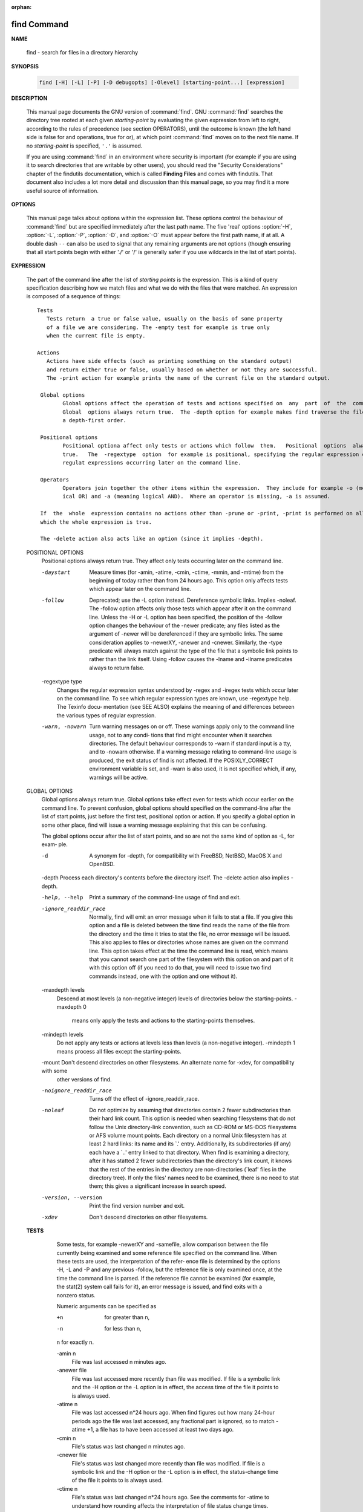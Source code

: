:orphan:

************
find Command
************

**NAME**

   find - search for files in a directory hierarchy

**SYNOPSIS**

   .. code-block:: sh

      find [-H] [-L] [-P] [-D debugopts] [-Olevel] [starting-point...] [expression]

**DESCRIPTION**

   This manual page documents the GNU version of :command:`find`. GNU :command:`find` searches the directory tree
   rooted at each given *starting-point* by evaluating the given expression from left to right, according to the
   rules of precedence (see section OPERATORS), until the outcome is known (the left hand side is false for and
   operations, true for or), at which point :command:`find` moves on to the next file name. If no *starting-point*
   is specified, ``'.'`` is assumed.

   If you are using :command:`find` in an environment where security is important (for example if you are using it
   to search directories that are writable by other users), you should read the "Security Considerations" chapter of the
   findutils documentation, which is called **Finding Files** and comes with findutils. That document also includes a
   lot more detail and discussion than this manual page, so you may find it a more useful source of information.


**OPTIONS**

   This manual page talks about options within the expression list. These options control the behaviour of :command:`find`
   but are specified immediately after the last path name. The five 'real' options :option:`-H`, :option:`-L`, :option:`-P`,
   :option:`-D`, and :option:`-O` must appear before the first path name, if at all. A double dash ``--`` can also be used
   to signal that any remaining arguments are not options (though ensuring that all start points begin with either './' or
   '/' is generally safer if you use wildcards in the list of start points).

   .. option:: -P     

      Never follow symbolic links. This is the default behaviour. 

   .. option:: -L     

      Follow symbolic links.  When find examines or prints information about files, the information used shall
      be taken from the properties of the file to which the link points, not from the link itself (unless it is
      a broken symbolic link or find is unable to examine the file to which the link points).  Use of this
      option implies -noleaf. If you later use the -P option, -noleaf will still be in effect.  If -L is in
      effect and find discovers a symbolic link to a subdirectory during its search, the subdirectory pointed
      to by the symbolic link will be searched.

      When the -L option is in effect, the -type predicate will always match against the type of the file that
      a symbolic link points to rather than the link itself (unless the symbolic link is broken).  Actions that
      can cause symbolic links to become broken while find is executing (for example -delete) can give rise  to
      confusing behaviour.  Using -L causes the -lname and -ilname predicates always to return false.

   .. option:: -H     

      Do not follow symbolic links, except while processing the command line arguments. If -H is in effect
      and one of the  paths specified on the command line is a symbolic link to a directory, the contents of
      that directory will be examined (though of course -maxdepth 0 would prevent this).

      If more than one of -H, -L and -P is specified, each overrides the others; the last one appearing on
      the command line takes effect. 

   .. option:: -D debugoptions

      Print diagnostic information; this can be helpful to diagnose problems with why find is not doing what
      you want. The list of debug options should be comma separated. Following show a complete list of valid
      debug options::
      
         $ find -D help
         Valid debug options include:
         help       Explain the various -D options
         tree       Display the expression tree
         search     Navigate the directory tree verbosely
         stat       Trace calls to stat(2) and lstat(2)
         rates      Indicate how often each predicate succeeded
         opt        Show diagnostic information relating to optimisation
         exec       Show diagnostic information relating to -exec, -execdir, -ok and -okdir
         time       Show diagnostic information relating to time-of-day and timestamp comparisons

   .. option::  -Olevel

      Enables query optimisation. The find program reorders tests to speed up execution while preserving the
      overall effect; that is, predicates with side effects are not reordered relative to each other. The
      optimisations performed at each optimisation level are as follows::

         0     Equivalent to optimisation level 1.

         1     This is the default optimisation level and corresponds to the traditional behaviour. Expressions
               are reordered so that tests based only on the names of files (for example -name  and  -regex)  are
               performed first.

         2      Any  -type  or  -xtype  tests  are performed after any tests based only on the names of files, but
                before any tests that require information from the inode.  On many modern versions of  Unix,  file
                types  are  returned  by  readdir() and so these predicates are faster to evaluate than predicates
                which need to stat the file first.  If you use the -fstype FOO predicate and specify a  filesystem
                type FOO which is not known (that is, present in `/etc/mtab') at the time find starts, that predi‐
                cate is equivalent to -false.

         3      At this optimisation level, the full cost-based query optimiser is enabled.  The order of tests is
                modified so that cheap (i.e. fast) tests are performed first and more expensive ones are performed
                later, if necessary.  Within each cost band, predicates are evaluated earlier or  later  according
                to  whether they are likely to succeed or not.  For -o, predicates which are likely to succeed are
                evaluated earlier, and for -a, predicates which are likely to fail are evaluated earlier.

      The cost-based optimiser has a fixed idea of how likely any given test is to succeed.  In some cases  the
      probability  takes account of the specific nature of the test (for example, -type f is assumed to be more
      likely to succeed than -type c).  The cost-based optimiser is currently being evaluated.   If it does not
      actually improve the performance of find, it will be removed again.  Conversely, optimisations that prove
      to be reliable, robust and effective may be enabled at lower optimisation levels over time.  However, the
      default behaviour (i.e. optimisation level 1) will not be changed in the 4.3.x release series.  The find‐
      utils test suite runs all the tests on find at each optimisation level and ensures that the result is the
      same.


**EXPRESSION**

   The part of the command line after the list of *starting points* is the expression.
   This is a kind of query specification describing how we match files and what we do
   with the files that were matched. An expression is composed of a sequence
   of things::

      Tests  
         Tests return  a true or false value, usually on the basis of some property
         of a file we are considering. The -empty test for example is true only
         when the current file is empty.

      Actions
         Actions have side effects (such as printing something on the standard output)
         and return either true or false, usually based on whether or not they are successful.
         The -print action for example prints the name of the current file on the standard output.

       Global options
              Global options affect the operation of tests and actions specified on  any  part  of  the  command  line.
              Global  options always return true.  The -depth option for example makes find traverse the file system in
              a depth-first order.

       Positional options
              Positional optiona affect only tests or actions which follow  them.   Positional  options  always  return
              true.   The  -regextype  option  for example is positional, specifying the regular expression dialect for
              regulat expressions occurring later on the command line.

       Operators
              Operators join together the other items within the expression.  They include for example -o (meaning log‐
              ical OR) and -a (meaning logical AND).  Where an operator is missing, -a is assumed.

       If  the  whole  expression contains no actions other than -prune or -print, -print is performed on all files for
       which the whole expression is true.

       The -delete action also acts like an option (since it implies -depth).

   POSITIONAL OPTIONS
       Positional options always return true.  They affect only tests occurring later on the command line.

       -daystart
              Measure times (for -amin, -atime, -cmin, -ctime, -mmin, and -mtime) from the beginning  of  today  rather
              than from 24 hours ago.  This option only affects tests which appear later on the command line.

       -follow
              Deprecated; use the -L option instead.  Dereference symbolic links.  Implies -noleaf.  The -follow option
              affects only those tests which appear after it on the command line.  Unless the -H or -L option has  been
              specified,  the  position  of the -follow option changes the behaviour of the -newer predicate; any files
              listed as the argument of -newer will be dereferenced if they are symbolic links.  The same consideration
              applies  to  -newerXY, -anewer and -cnewer.  Similarly, the -type predicate will always match against the
              type of the file that a symbolic link points to rather than the link itself.  Using  -follow  causes  the
              -lname and -ilname predicates always to return false.

       -regextype type
              Changes  the  regular  expression  syntax understood by -regex and -iregex tests which occur later on the
              command line.  To see which regular expression types are known, use -regextype help.  The  Texinfo  docu‐
              mentation  (see  SEE  ALSO)  explains the meaning of and differences between the various types of regular
              expression.

       -warn, -nowarn
              Turn warning messages on or off.  These warnings apply only to the command line usage, not to any  condi‐
              tions that find might encounter when it searches directories.  The default behaviour corresponds to -warn
              if standard input is a tty, and to -nowarn otherwise.  If a  warning  message  relating  to  command-line
              usage  is produced, the exit status of find is not affected.  If the POSIXLY_CORRECT environment variable
              is set, and -warn is also used, it is not specified which, if any, warnings will be active.

   GLOBAL OPTIONS
       Global options always return true.  Global options take effect even for tests which occur earlier on the command
       line.  To prevent confusion, global options should specified on the command-line after the list of start points,
       just before the first test, positional option or action. If you specify a global option  in  some  other  place,
       find will issue a warning message explaining that this can be confusing.

       The global options occur after the list of start points, and so are not the same kind of option as -L, for exam‐
       ple.

       -d     A synonym for -depth, for compatibility with FreeBSD, NetBSD, MacOS X and OpenBSD.

       -depth Process each directory's contents before the directory itself.  The -delete action also implies -depth.

       -help, --help
              Print a summary of the command-line usage of find and exit.

       -ignore_readdir_race
              Normally, find will emit an error message when it fails to stat a file.  If you give this  option  and  a
              file is deleted between the time find reads the name of the file from the directory and the time it tries
              to stat the file, no error message will be issued.    This also applies to  files  or  directories  whose
              names  are  given  on  the  command line.  This option takes effect at the time the command line is read,
              which means that you cannot search one part of the filesystem with this option on and  part  of  it  with
              this  option  off (if you need to do that, you will need to issue two find commands instead, one with the
              option and one without it).

       -maxdepth levels
              Descend at most levels  (a  non-negative  integer)  levels  of  directories  below  the  starting-points.
              -maxdepth 0
               means only apply the tests and actions to the starting-points themselves.

       -mindepth levels
              Do not apply any tests or actions at levels less than levels (a non-negative integer).  -mindepth 1 means
              process all files except the starting-points.

       -mount Don't descend directories on other filesystems.  An alternate name for -xdev, for compatibility with some
              other versions of find.

       -noignore_readdir_race
              Turns off the effect of -ignore_readdir_race.

       -noleaf
              Do  not  optimize by assuming that directories contain 2 fewer subdirectories than their hard link count.
              This option is needed when searching filesystems that do not follow the Unix  directory-link  convention,
              such  as  CD-ROM  or  MS-DOS  filesystems  or  AFS  volume mount points.  Each directory on a normal Unix
              filesystem has at least 2 hard links: its name and its `.'  entry.  Additionally, its subdirectories  (if
              any)  each  have a `..' entry linked to that directory.  When find is examining a directory, after it has
              statted 2 fewer subdirectories than the directory's link count, it knows that the rest of the entries  in
              the directory are non-directories (`leaf' files in the directory tree).  If only the files' names need to
              be examined, there is no need to stat them; this gives a significant increase in search speed.

       -version, --version
              Print the find version number and exit.

       -xdev  Don't descend directories on other filesystems.

   **TESTS**
       Some tests, for example -newerXY and -samefile, allow comparison between the file currently being  examined  and
       some  reference file specified on the command line.  When these tests are used, the interpretation of the refer‐
       ence file is determined by the options -H, -L and -P and any previous -follow, but the reference  file  is  only
       examined  once,  at the time the command line is parsed.  If the reference file cannot be examined (for example,
       the stat(2) system call fails for it), an error message is issued, and find exits with a nonzero status.

       Numeric arguments can be specified as

       +n     for greater than n,

       -n     for less than n,

       n      for exactly n.

       -amin n
              File was last accessed n minutes ago.

       -anewer file
              File was last accessed more recently than file was modified.  If file is  a  symbolic  link  and  the  -H
              option or the -L option is in effect, the access time of the file it points to is always used.

       -atime n
              File  was  last accessed n*24 hours ago.  When find figures out how many 24-hour periods ago the file was
              last accessed, any fractional part is ignored, so to match -atime +1, a file has to have been accessed at
              least two days ago.

       -cmin n
              File's status was last changed n minutes ago.

       -cnewer file
              File's  status was last changed more recently than file was modified.  If file is a symbolic link and the
              -H option or the -L option is in effect, the status-change time of the file it points to is always used.

       -ctime n
              File's status was last changed n*24 hours ago.  See the comments for -atime to  understand  how  rounding
              affects the interpretation of file status change times.

       -empty File is empty and is either a regular file or a directory.

       -executable
              Matches  files  which  are  executable  and  directories  which are searchable (in a file name resolution
              sense).  This takes into account access control lists and other permissions  artefacts  which  the  -perm
              test  ignores.   This  test  makes  use of the access(2) system call, and so can be fooled by NFS servers
              which do UID mapping (or root-squashing), since many systems implement access(2) in the  client's  kernel
              and  so  cannot  make  use of the UID mapping information held on the server.  Because this test is based
              only on the result of the access(2) system call, there is no guarantee that a file for  which  this  test
              succeeds can actually be executed.

       -false Always false.

       -fstype type
              File  is on a filesystem of type type.  The valid filesystem types vary among different versions of Unix;
              an incomplete list of filesystem types that are accepted on some version of Unix or another is: ufs, 4.2,
              4.3,  nfs,  tmp,  mfs,  S51K,  S52K.   You can use -printf with the %F directive to see the types of your
              filesystems.

       -gid n File's numeric group ID is n.

       -group gname
              File belongs to group gname (numeric group ID allowed).

       -ilname pattern
              Like -lname, but the match is case insensitive.  If the -L option or the -follow  option  is  in  effect,
              this test returns false unless the symbolic link is broken.

       -iname pattern
              Like  -name, but the match is case insensitive.  For example, the patterns `fo*' and `F??' match the file
              names `Foo', `FOO', `foo', `fOo', etc.   The pattern `*foo*` will also match a file called '.foobar'.

       -inum n
              File has inode number n.  It is normally easier to use the -samefile test instead.

       -ipath pattern
              Like -path.  but the match is case insensitive.

       -iregex pattern
              Like -regex, but the match is case insensitive.

       -iwholename pattern
              See -ipath.  This alternative is less portable than -ipath.

       -links n
              File has n links.

       -lname pattern
              File is a symbolic link whose contents match shell pattern pattern.  The metacharacters do not treat  `/'
              or  `.'  specially.   If the -L option or the -follow option is in effect, this test returns false unless
              the symbolic link is broken.

       -mmin n
              File's data was last modified n minutes ago.

       -mtime n
              File's data was last modified n*24 hours ago.  See the comments for -atime  to  understand  how  rounding
              affects the interpretation of file modification times.

      -name pattern
         Base of file name (the path with the leading directories removed) matches shell pattern pattern. Because
         the leading directories are removed, the file names considered for a match with -name will never include
         a slash, so '-name a/b' will never match anything (you probably need to use -path instead). A warning is
         issued if you try to do this, unless the environment variable POSIXLY_CORRECT is set.  The metacharacters
         ('*',  '?', and '[]') match a '.' at the start of the base name (this is a change in findutils-4.2.2; see
         section STANDARDS CONFORMANCE below). To ignore a directory and the files under it, use -prune; see an
         example in the description of -path. Braces are not recognised as being special, despite the fact that
         some shells including Bash imbue braces with a special meaning in shell patterns. The filename matching
         is performed with the use of the fnmatch(3) library function. Don't forget to enclose the pattern in
         quotes in order to protect it from expansion by the shell.

      -regex pattern
         File name matches regular expression pattern. This is a match on the whole path, not a search.  For
         example, to match a file named './fubar3', you can use the regular expression '.*bar.' or '.*b.*3', but
         not 'f.*r3'. The regular expressions understood by find are by default Emacs Regular Expressions,  but
         this can be changed with the -regextype option.

      -samefile name
         File refers to the same inode as name. When -L is in effect, this can include symbolic links.

      -path pattern
         File name matches shell pattern pattern. The metacharacters do not treat '/' or '.' specially; so, for
         example, ``find . -path "./sr*sc"`` will print an entry for a directory called './src/misc' (if one exists).
         To ignore a whole directory tree, use -prune rather than checking every file in the tree. For example,
         to skip the directory 'src/emacs' and all files and directories under it, and print the names of the other
         files found, do something like this: ``find . -path ./src/emacs -prune -o -print``.
         Note that the pattern match test applies to the whole file name, starting from one of the start points
         named on the command line. It would only make sense to use an absolute path name here if the relevant
         start point is also an absolute path. This means that this command will never match anything:
         ``find bar -path /foo/bar/myfile -print``. Find compares the -path argument with the concatenation of
         a directory name and the base name of the file it's examining. Since the concatenation will never end
         with a slash, -path arguments ending in a slash will match nothing (except perhaps a start point
         specified on the command line).

       -newer file
              File was modified more recently than file.  If file is a symbolic link and the -H option or the -L option
              is in effect, the modification time of the file it points to is always used.

       -newerXY reference
              Succeeds  if  timestamp  X  of the file being considered is newer than timestamp Y of the file reference.
              The letters X and Y can be any of the following letters:

              a   The access time of the file reference
              B   The birth time of the file reference
              c   The inode status change time of reference
              m   The modification time of the file reference
              t   reference is interpreted directly as a time

              Some combinations are invalid; for example, it is invalid for X to  be  t.   Some  combinations  are  not
              implemented  on all systems; for example B is not supported on all systems.  If an invalid or unsupported
              combination of XY is specified, a fatal error results.  Time specifications are interpreted  as  for  the
              argument  to  the  -d  option of GNU date.  If you try to use the birth time of a reference file, and the
              birth time cannot be determined, a fatal error message results.  If you specify a test  which  refers  to
              the  birth  time  of  files  being  examined,  this  test will fail for any files where the birth time is
              unknown.

       -nogroup
              No group corresponds to file's numeric group ID.

       -nouser
              No user corresponds to file's numeric user ID.


       -perm mode
              File's  permission  bits  are exactly mode (octal or symbolic).  Since an exact match is required, if you
              want to use this form for symbolic modes, you may have to specify a  rather  complex  mode  string.   For
              example  `-perm g=w' will only match files which have mode 0020 (that is, ones for which group write per‐
              mission is the only permission set).  It is more likely that you will want to use the `/' or  `-'  forms,
              for  example  `-perm -g=w', which matches any file with group write permission.  See the EXAMPLES section
              for some illustrative examples.

       -perm -mode
              All of the permission bits mode are set for the file.  Symbolic modes are accepted in this form, and this
              is  usually  the  way in which you would want to use them.  You must specify `u', `g' or `o' if you use a
              symbolic mode.   See the EXAMPLES section for some illustrative examples.

       -perm /mode
              Any of the permission bits mode are set for the file.  Symbolic modes are accepted  in  this  form.   You
              must  specify `u', `g' or `o' if you use a symbolic mode.  See the EXAMPLES section for some illustrative
              examples.  If no permission bits in mode are set, this test matches any file (the idea here is to be con‐
              sistent with the behaviour of -perm -000).

       -perm +mode
              This is no longer supported (and has been deprecated since 2005).  Use -perm /mode instead.

      -readable  Matches  files  which  are  readable.
      -writable  Matches files which are writable.


       -size n[cwbkMG]
         File uses n units of space, rounding up.
         The following suffixes can be used:

            'b'   for 512-byte blocks (this is the default if no suffix is used)
            'c'   for bytes
            'w'   for two-byte words
            'k'   for Kilobytes (units of 1024 bytes)
            'M'   for Megabytes (units of 1048576 bytes)
            'G'   for Gigabytes (units of 1073741824 bytes)

         The size does not count indirect blocks, but it does count blocks in sparse files that are not actually
         allocated. Bear in mind that the '%k' and '%b' format specifiers of -printf handle sparse files differently.
         The 'b' suffix always denotes 512-byte blocks and never 1 Kilobyte blocks, which is different to the behaviour of -ls.

         The + and - prefixes signify greater than and less than, as usual. Bear in mind that the size is rounded
         up to the next unit. Therefore ``-size -1M`` is not equivalent to ``-size -1048576c``.  The former only
         matches empty files, the latter matches files from 1 to 1,048,575 bytes.

      -true  Always true.

      -type c
         File is of type c:

            b      block (buffered) special
            c      character (unbuffered) special
            d      directory
            p      named pipe (FIFO)
            f      regular file
            l      symbolic link
            s      socket

      -xtype c
         The same as -type unless the file is a symbolic link. For symbolic links: if the -H or -P option was
         specified, true if the file is a link to a file of type c; if the -L option has been given, true if c is
         'l'.  In other words, for symbolic links, -xtype checks the type of the file that -type does not check.

      -uid n 
         File's numeric user ID is n.
      -user uname
         File is owned by user uname (numeric user ID allowed).

   **ACTIONS**

       -delete
              Delete  files; true if removal succeeded.  If the removal failed, an error message is issued.  If -delete
              fails, find's exit status will be nonzero (when it eventually exits).  Use of -delete automatically turns
              on the `-depth' option.

              Warnings: Don't forget that the find command line is evaluated as an expression, so putting -delete first
              will make find try to delete everything below the starting points you specified.   When  testing  a  find
              command  line that you later intend to use with -delete, you should explicitly specify -depth in order to
              avoid later surprises.  Because -delete implies -depth,  you  cannot  usefully  use  -prune  and  -delete
              together.

       -exec command ;
              Execute command; true if 0 status is returned.  All following arguments to find are taken to be arguments
              to the command until an argument consisting of `;' is encountered.  The string `{}' is  replaced  by  the
              current file name being processed everywhere it occurs in the arguments to the command, not just in argu‐
              ments where it is alone, as in some versions of find.  Both of  these  constructions  might  need  to  be
              escaped (with a `\') or quoted to protect them from expansion by the shell.  See the EXAMPLES section for
              examples of the use of the -exec option.  The specified command is run once for each matched  file.   The
              command  is executed in the starting directory.   There are unavoidable security problems surrounding use
              of the -exec action; you should use the -execdir option instead.

       -exec command {} +
              This variant of the -exec action runs the specified command on the selected files, but the  command  line
              is  built by appending each selected file name at the end; the total number of invocations of the command
              will be much less than the number of matched files.  The command line is built in much the same way  that
              xargs builds its command lines.  Only one instance of `{}' is allowed within the command.  The command is
              executed in the starting directory.  If find encounters an error, this can sometimes cause  an  immediate
              exit, so some pending commands may not be run at all.  This variant of -exec always returns true.

       -execdir command ;

       -execdir command {} +
              Like  -exec, but the specified command is run from the subdirectory containing the matched file, which is
              not normally the directory in which you started find.  This a much more secure method for  invoking  com‐
              mands,  as  it  avoids  race conditions during resolution of the paths to the matched files.  As with the
              -exec action, the `+' form of -execdir will build a command line to process more than one  matched  file,
              but any given invocation of command will only list files that exist in the same subdirectory.  If you use
              this option, you must ensure that your $PATH environment variable does not reference `.';  otherwise,  an
              attacker  can  run  any commands they like by leaving an appropriately-named file in a directory in which
              you will run -execdir.  The same applies to having entries in $PATH which are  empty  or  which  are  not
              absolute  directory  names.   If find encounters an error, this can sometimes cause an immediate exit, so
              some pending commands may not be run at all. The result of the action depends on whether the + or  the  ;
              variant  is  being  used;  -execdir command {} + always returns true, while -execdir command {} ; returns
              true only if command returns 0.

       -fls file
              True; like -ls but write to file like -fprint.  The output file is always created, even if the  predicate
              is  never  matched.   See  the  UNUSUAL FILENAMES section for information about how unusual characters in
              filenames are handled.

       -fprint file
              True; print the full file name into file file.  If file does not exist when find is run, it  is  created;
              if it does exist, it is truncated.  The file names `/dev/stdout' and `/dev/stderr' are handled specially;
              they refer to the standard output and standard error output, respectively.  The  output  file  is  always
              created, even if the predicate is never matched.  See the UNUSUAL FILENAMES section for information about
              how unusual characters in filenames are handled.

       -fprint0 file
              True; like -print0 but write to file like -fprint.  The output file is always created, even if the predi‐
              cate is never matched.  See the UNUSUAL FILENAMES section for information about how unusual characters in
              filenames are handled.

       -fprintf file format
              True; like -printf but write to file like -fprint.  The output file is always created, even if the predi‐
              cate is never matched.  See the UNUSUAL FILENAMES section for information about how unusual characters in
              filenames are handled.

       -ls    True; list current file in ls -dils format on standard output.  The block counts are of 1K blocks, unless
              the environment variable POSIXLY_CORRECT is set, in which case 512-byte blocks are used.  See the UNUSUAL
              FILENAMES section for information about how unusual characters in filenames are handled.

       -ok command ;
              Like -exec but ask the user first.  If the user agrees, run the command.  Otherwise  just  return  false.
              If the command is run, its standard input is redirected from /dev/null.

              The  response  to  the  prompt  is matched against a pair of regular expressions to determine if it is an
              affirmative or  negative  response.   This  regular  expression  is  obtained  from  the  system  if  the
              `POSIXLY_CORRECT'  environment  variable  is  set, or otherwise from find's message translations.  If the
              system has no suitable definition, find's own definition will be used.   In either case, the  interpreta‐
              tion of the regular expression itself will be affected by the environment variables 'LC_CTYPE' (character
              classes) and 'LC_COLLATE' (character ranges and equivalence classes).

       -okdir command ;
              Like -execdir but ask the user first in the same way as for -ok.  If the user does not agree, just return
              false.  If the command is run, its standard input is redirected from /dev/null.

       -print 
         True; print the full file name on the standard output, followed by a newline. If you are piping the
         output of find into another program and there is the faintest possibility that the files which you are
         searching for might contain a newline, then you should seriously consider using the -print0 option
         instead of -print. See the UNUSUAL FILENAMES section for information about how unusual characters in
         filenames are handled.

       -print0
         True; print the full file name on the standard output, followed by a null character
         (instead of the newline character that -print uses). This allows file names that contain
         newlines or other types of whitespace to be correctly interpreted by programs that process
         the find output. This option corresponds to the -0 option of :command:`xargs`.

       -printf format
         True; print format on the standard output, interpreting `\' escapes and `%' directives.  Field widths and
         precisions  can  be  specified  as with the `printf' C function. Please note that many of the fields are
         printed as %s rather than %d, and this may mean that flags don't work as you might expect. This also
         means that the `-' flag does work (it forces fields to be left-aligned). Unlike -print, -printf does not
         add a newline at the end of the string. The escapes and directives are::

            \a     Alarm bell.
            \b     Backspace.
            \c     Stop printing from this format immediately and flush the output.
            \f     Form feed.
            \n     Newline.
            \r     Carriage return.
            \t     Horizontal tab.
            \v     Vertical tab.
            \0     ASCII NUL.
            \\     A literal backslash (`\').
            \NNN   The character whose ASCII code is NNN (octal).

            A '\' character followed by any other character is treated as an ordinary character,
            so they both are printed.

            %%     A literal percent sign.

            %a     File's last access time in the format returned by the C 'ctime' function.
            %Ak    File's last access time in the format specified by k, which is either '@'
                   or a directive for the C 'strftime' function. The possible values for k
                   are listed below; some of them might not be available on all systems, due
                   to differences in 'strftime' between systems.

                     @      seconds since Jan. 1, 1970, 00:00 GMT, with fractional part.

                     Time fields:

                     H      hour (00..23)

                     I      hour (01..12)

                     k      hour ( 0..23)

                     l      hour ( 1..12)

                     M      minute (00..59)

                     p      locale's AM or PM

                     r      time, 12-hour (hh:mm:ss [AP]M)

                     S      Second (00.00 .. 61.00).  There is a fractional part.

                     T      time, 24-hour (hh:mm:ss.xxxxxxxxxx)

                     +      Date and time, separated by `+', for example `2004-04-28+22:22:05.0'.  This is a GNU exten‐
                            sion.  The time is given in the current timezone (which may be affected by setting  the  TZ
                            environment variable).  The seconds field includes a fractional part.

                     X      locale's time representation (H:M:S).  The seconds field includes a fractional part.

                     Z      time zone (e.g., EDT), or nothing if no time zone is determinable

                     Date fields:

                     a      locale's abbreviated weekday name (Sun..Sat)
                     A      locale's full weekday name, variable length (Sunday..Saturday)
                     b      locale's abbreviated month name (Jan..Dec)
                     B      locale's full month name, variable length (January..December)
                     c      locale's  date  and  time  (Sat  Nov  04 12:02:33 EST 1989).  The format is the same as for
                            ctime(3) and so to preserve compatibility with that format, there is no fractional part  in
                            the seconds field.
                     d      day of month (01..31)
                     D      date (mm/dd/yy)
                     h      same as b
                     j      day of year (001..366)
                     m      month (01..12)
                     U      week number of year with Sunday as first day of week (00..53)
                     w      day of week (0..6)
                     W      week number of year with Monday as first day of week (00..53)
                     x      locale's date representation (mm/dd/yy)
                     y      last two digits of year (00..99)
                     Y      year (1970...)

            %c     File's last status change time in the format returned by the C 'ctime' function.
            %Ck    File's last status change time in the format specified by k, which is the same as for %A.
            %t     File's last modification time in the format returned by the C 'ctime' function.
            %Tk    File's last modification time in the format specified by k, which is the same as for %A.

            %b     The  amount of disk space used for this file in 512-byte blocks.  Since disk space is allocated in
                   multiples of the filesystem block size this is usually greater than %s/512, but  it  can  also  be
                   smaller if the file is a sparse file.
           
            %s     File's size in bytes.
            %k     The amount of disk space used for this file in 1K blocks. 

            %d     File's depth in the directory tree; 0 means the file is a starting-point.
            %D     The device number on which the file exists (the st_dev field of struct stat), in decimal.
            %F     Type of the filesystem the file is on; this value can be used for -fstype.
            %g     File's group name, or numeric group ID if the group has no name.
            %G     File's numeric group ID.

            %f     File's name with any leading directories removed (only the last element).
            %h     Leading directories of file's name (all but the last element). If the file name contains no
                   slashes (since it is in the current directory) the %h specifier expands to ".".

            %p     File's name.
            %P     File's name with the name of the starting-point under which it was found removed.

            %H     Starting-point under which file was found.
            %i     File's inode number (in decimal).

            %n     Number of hard links to file.
            %l     Object of symbolic link (empty string if file is not a symbolic link).

            %M     File's permissions (in symbolic form, as for ls). 
            %m     File's permission bits (in octal). 
                   Normally  you will want to have a leading zero on this number,
                   and to do this, you should use the # flag (as in, for example, `%#m').

            %S     File's  sparseness. This is calculated as (BLOCKSIZE*st_blocks / st_size). The exact value you
                   will get for an ordinary file of a certain length is system-dependent. However, normally sparse
                   files  will have values less than 1.0, and files which use indirect blocks may have a value which
                   is greater than 1.0. The value used for BLOCKSIZE is system-dependent, but is usually 512 bytes.
                   If the file size is zero, the value printed is undefined. On systems which lack support for
                   st_blocks, a file's sparseness is assumed to be 1.0.

            %u     File's user name, or numeric user ID if the user has no name.
            %U     File's numeric user ID.

            %y     File's type (like in ls -l), U=unknown type (shouldn't happen)
            %Y     File's type (like %y), plus follow symlinks: L=loop, N=nonexistent

            A '%' character followed by any other character is discarded, but the other character is printed (don't
            rely on this, as further format characters may be introduced). A '%' at the end of the format argument
            causes undefined behaviour since there is no following character. In some locales, it may hide your door
            keys, while in others it may remove the final page from the novel you are reading.

            The %m and %d directives support the # , 0 and + flags, but the other directives do not, even if they
            print numbers. Numeric directives that do not support these flags include G, U, b, D, k and n. The '-'
            format flag is supported and changes the alignment of a field from right-justified (which is the default)
            to left-justified.

            See the UNUSUAL FILENAMES section for information about how unusual characters in filenames are handled.

       -prune True; if the file is a directory, do not descend into it.  If -depth is given, false; no effect.  Because
              -delete implies -depth, you cannot usefully use -prune and -delete together.

       -quit  Exit immediately. No child processes will be left running, but no more paths specified on the command
              line will be processed. For example, ``find /tmp/foo /tmp/bar -print -quit`` will print only :file:`/tmp/foo`.
              Any command lines which have been built up with -execdir ... {} + will be invoked before find exits. The
              exit status may or may not be zero, depending on whether an error has already occurred.

   OPERATORS
       Listed in order of decreasing precedence:

       ( expr )
              Force precedence.  Since parentheses are special to the shell, you will  normally  need  to  quote  them.
              Many of the examples in this manual page use backslashes for this purpose: `\(...\)' instead of `(...)'.

       ! expr True  if  expr  is  false.   This  character will also usually need protection from interpretation by the
              shell.

       -not expr
              Same as ! expr, but not POSIX compliant.

       expr1 expr2
              Two expressions in a row are taken to be joined with an implied "and"; expr2 is not evaluated if expr1 is
              false.

       expr1 -a expr2
              Same as expr1 expr2.

       expr1 -and expr2
              Same as expr1 expr2, but not POSIX compliant.

       expr1 -o expr2
              Or; expr2 is not evaluated if expr1 is true.

       expr1 -or expr2
              Same as expr1 -o expr2, but not POSIX compliant.

       expr1 , expr2
              List;  both expr1 and expr2 are always evaluated.  The value of expr1 is discarded; the value of the list
              is the value of expr2.  The comma operator can be useful for searching for  several  different  types  of
              thing,  but  traversing  the filesystem hierarchy only once.  The -fprintf action can be used to list the
              various matched items into several different output files.

       Please note that -a when specified implicitly (for example by two tests appearing without an  explicit  operator
       between  them)  or  explicitly has higher precedence than -o.  This means that find . -name afile -o -name bfile
       -print will never print afile.

UNUSUAL FILENAMES
       Many of the actions of find result in the printing of data which is under the  control  of  other  users.   This
       includes  file names, sizes, modification times and so forth.  File names are a potential problem since they can
       contain any character except `\0' and `/'.  Unusual characters in file names can do unexpected and  often  unde‐
       sirable  things  to  your terminal (for example, changing the settings of your function keys on some terminals).
       Unusual characters are handled differently by various actions, as described below.

       -print0, -fprint0
              Always print the exact filename, unchanged, even if the output is going to a terminal.

       -ls, -fls
              Unusual characters are always escaped.  White space, backslash, and double quote characters  are  printed
              using  C-style  escaping  (for  example `\f', `\"').  Other unusual characters are printed using an octal
              escape.  Other printable characters (for -ls and -fls these are the  characters  between  octal  041  and
              0176) are printed as-is.

       -printf, -fprintf
              If  the  output  is not going to a terminal, it is printed as-is.  Otherwise, the result depends on which
              directive is in use.  The directives %D, %F, %g, %G, %H, %Y, and %y expand to values which are not  under
              control  of  files' owners, and so are printed as-is.  The directives %a, %b, %c, %d, %i, %k, %m, %M, %n,
              %s, %t, %u and %U have values which are under the control of files' owners but which cannot  be  used  to
              send  arbitrary  data to the terminal, and so these are printed as-is.  The directives %f, %h, %l, %p and
              %P are quoted.  This quoting is performed in the same way as for GNU ls.  This is not  the  same  quoting
              mechanism  as the one used for -ls and -fls.  If you are able to decide what format to use for the output
              of find then it is normally better to use `\0' as a terminator than to use newline,  as  file  names  can
              contain  white  space and newline characters.  The setting of the `LC_CTYPE' environment variable is used
              to determine which characters need to be quoted.

       -print, -fprint
              Quoting is handled in the same way as for -printf and -fprintf.  If you are using find in a script or  in
              a situation where the matched files might have arbitrary names, you should consider using -print0 instead
              of -print.

       The -ok and -okdir actions print the current filename as-is.  This may change in a future release.

STANDARDS CONFORMANCE
       For closest compliance to the POSIX standard, you should set the POSIXLY_CORRECT environment variable.  The fol‐
       lowing options are specified in the POSIX standard (IEEE Std 1003.1, 2003 Edition):

       -H     This option is supported.

       -L     This option is supported.

       -name  This  option  is  supported,  but  POSIX  conformance  depends  on  the POSIX conformance of the system's
              fnmatch(3) library function.  As of findutils-4.2.2, shell metacharacters (`*', `?' or `[]' for  example)
              will  match  a  leading  `.', because IEEE PASC interpretation 126 requires this.   This is a change from
              previous versions of findutils.

       -type  Supported.   POSIX specifies `b', `c', `d', `l', `p', `f' and `s'.  GNU find also  supports  `D',  repre‐
              senting a Door, where the OS provides these.

       -ok    Supported.   Interpretation  of the response is according to the "yes" and "no" patterns selected by set‐
              ting the `LC_MESSAGES' environment variable.  When the `POSIXLY_CORRECT'  environment  variable  is  set,
              these patterns are taken system's definition of a positive (yes) or negative (no) response.  See the sys‐
              tem's documentation for nl_langinfo(3), in particular YESEXPR and NOEXPR.     When  `POSIXLY_CORRECT'  is
              not set, the patterns are instead taken from find's own message catalogue.

       -newer Supported.   If  the file specified is a symbolic link, it is always dereferenced.  This is a change from
              previous behaviour, which used to take the relevant time from the symbolic link; see the HISTORY  section
              below.

       -perm  Supported.   If  the  POSIXLY_CORRECT  environment  variable is not set, some mode arguments (for example
              +a+x) which are not valid in POSIX are supported for backward-compatibility.

       Other predicates
              The predicates -atime, -ctime, -depth, -group, -links, -mtime, -nogroup, -nouser, -print, -prune,  -size,
              -user  and  -xdev  `-atime',  `-ctime',  `-depth',  `-group',  `-links', `-mtime', `-nogroup', `-nouser',
              `-perm', `-print', `-prune', `-size', `-user' and `-xdev', are all supported.

       The POSIX standard specifies parentheses `(', `)', negation `!' and the `and' and `or' operators ( -a, -o).

       All other options, predicates, expressions and so forth are extensions beyond the POSIX standard.  Many of these
       extensions are not unique to GNU find, however.

       The POSIX standard requires that find detects loops:

              The find utility shall detect infinite loops; that is, entering a previously visited directory that is an
              ancestor of the last file encountered.  When it detects an infinite loop, find shall write  a  diagnostic
              message to standard error and shall either recover its position in the hierarchy or terminate.

       GNU  find  complies with these requirements.  The link count of directories which contain entries which are hard
       links to an ancestor will often be lower than they otherwise should be.  This can mean that GNU find will  some‐
       times optimise away the visiting of a subdirectory which is actually a link to an ancestor.  Since find does not
       actually enter such a subdirectory, it is allowed to avoid emitting a diagnostic message.  Although this  behav‐
       iour  may  be  somewhat  confusing, it is unlikely that anybody actually depends on this behaviour.  If the leaf
       optimisation has been turned off with -noleaf, the directory entry will always be examined  and  the  diagnostic
       message  will  be  issued where it is appropriate.  Symbolic links cannot be used to create filesystem cycles as
       such, but if the -L option or the -follow option is in use, a diagnostic message is issued when find  encounters
       a  loop of symbolic links.  As with loops containing hard links, the leaf optimisation will often mean that find
       knows that it doesn't need to call stat() or chdir() on the symbolic link, so this diagnostic is frequently  not
       necessary.

       The  -d  option  is supported for compatibility with various BSD systems, but you should use the POSIX-compliant
       option -depth instead.

       The POSIXLY_CORRECT environment variable does not affect the behaviour of the -regex or  -iregex  tests  because
       those tests aren't specified in the POSIX standard.

EXAMPLES
       find /tmp -name core -type f -print | xargs /bin/rm -f

       Find  files  named core in or below the directory /tmp and delete them.  Note that this will work incorrectly if
       there are any filenames containing newlines, single or double quotes, or spaces.

       find /tmp -name core -type f -print0 | xargs -0 /bin/rm -f

       Find files named core in or below the directory /tmp and delete them, processing filenames in such  a  way  that
       file or directory names containing single or double quotes, spaces or newlines are correctly handled.  The -name
       test comes before the -type test in order to avoid having to call stat(2) on every file.

       find . -type f -exec file '{}' \;

       Runs `file' on every file in or below the current directory.  Notice that the  braces  are  enclosed  in  single
       quote  marks  to  protect them from interpretation as shell script punctuation.  The semicolon is similarly pro‐
       tected by the use of a backslash, though single quotes could have been used in that case also.

       find / \( -perm -4000 -fprintf /root/suid.txt '%#m %u %p\n' \) , \
       \( -size +100M -fprintf /root/big.txt '%-10s %p\n' \)

       Traverse the filesystem just once, listing setuid files and directories into /root/suid.txt and large files into
       /root/big.txt.

       find $HOME -mtime 0

       Search  for  files  in your home directory which have been modified in the last twenty-four hours.  This command
       works this way because the time since each file was last modified is divided by 24 hours and  any  remainder  is
       discarded.  That means that to match -mtime 0, a file will have to have a modification in the past which is less
       than 24 hours ago.

       find /sbin /usr/sbin -executable \! -readable -print

       Search for files which are executable but not readable.

       find . -perm 664

       Search for files which have read and write permission for their owner, and group, but which other users can read
       but  not  write to.  Files which meet these criteria but have other permissions bits set (for example if someone
       can execute the file) will not be matched.

       find . -perm -664

       Search for files which have read and write permission for their owner and group, and which other users can read,
       without regard to the presence of any extra permission bits (for example the executable bit).  This will match a
       file which has mode 0777, for example.

       find . -perm /222

       Search for files which are writable by somebody (their owner, or their group, or anybody else).

       find . -perm /220
       find . -perm /u+w,g+w
       find . -perm /u=w,g=w

       All three of these commands do the same thing, but the first one uses the octal representation of the file mode,
       and the other two use the symbolic form.  These commands all search for files which are writable by either their
       owner or their group.  The files don't have to be writable by both the owner and group  to  be  matched;  either
       will do.

       find . -perm -220
       find . -perm -g+w,u+w

       Both these commands do the same thing; search for files which are writable by both their owner and their group.

       find . -perm -444 -perm /222 ! -perm /111
       find . -perm -a+r -perm /a+w ! -perm /a+x

       These  two  commands  both search for files that are readable for everybody ( -perm -444 or -perm -a+r), have at
       least one write bit set ( -perm /222 or -perm /a+w) but are not executable for anybody (  !  -perm  /111  and  !
       -perm /a+x respectively).

       cd /source-dir
       find . -name .snapshot -prune -o \( \! -name *~ -print0 \)|
       cpio -pmd0 /dest-dir

       This  command  copies  the contents of /source-dir to /dest-dir, but omits files and directories named .snapshot
       (and anything in them).  It also omits files or directories whose name ends in ~, but not their  contents.   The
       construct  -prune  -o  \(  ...  -print0  \) is quite common.  The idea here is that the expression before -prune
       matches things which are to be pruned.  However, the -prune action itself returns  true,  so  the  following  -o
       ensures  that  the right hand side is evaluated only for those directories which didn't get pruned (the contents
       of the pruned directories are not even visited, so their contents are irrelevant).  The expression on the  right
       hand  side of the -o is in parentheses only for clarity.  It emphasises that the -print0 action takes place only
       for things that didn't have -prune applied to them.  Because the default `and'  condition  between  tests  binds
       more tightly than -o, this is the default anyway, but the parentheses help to show what is going on.

       find repo/ -exec test -d {}/.svn \; -or \
       -exec test -d {}/.git \; -or -exec test -d {}/CVS \; \
       -print -prune

       Given  the following directory of projects and their associated SCM administrative directories, perform an effi‐
       cient search for the projects' roots:

       repo/project1/CVS
       repo/gnu/project2/.svn
       repo/gnu/project3/.svn
       repo/gnu/project3/src/.svn
       repo/project4/.git

       In this example, -prune prevents unnecessary descent into directories that have  already  been  discovered  (for
       example  we  do not search project3/src because we already found project3/.svn), but ensures sibling directories
       (project2 and project3) are found.

EXIT STATUS
       find exits with status 0 if all files are processed successfully, greater than 0  if  errors  occur.    This  is
       deliberately  a very broad description, but if the return value is non-zero, you should not rely on the correct‐
       ness of the results of find.

       When some error occurs, find may stop immediately, without completing all the actions specified.   For  example,
       some  starting  points  may  not  have  been  examined or some pending program invocations for -exec ... {} + or
       -execdir ... {} + may not have been performed.

